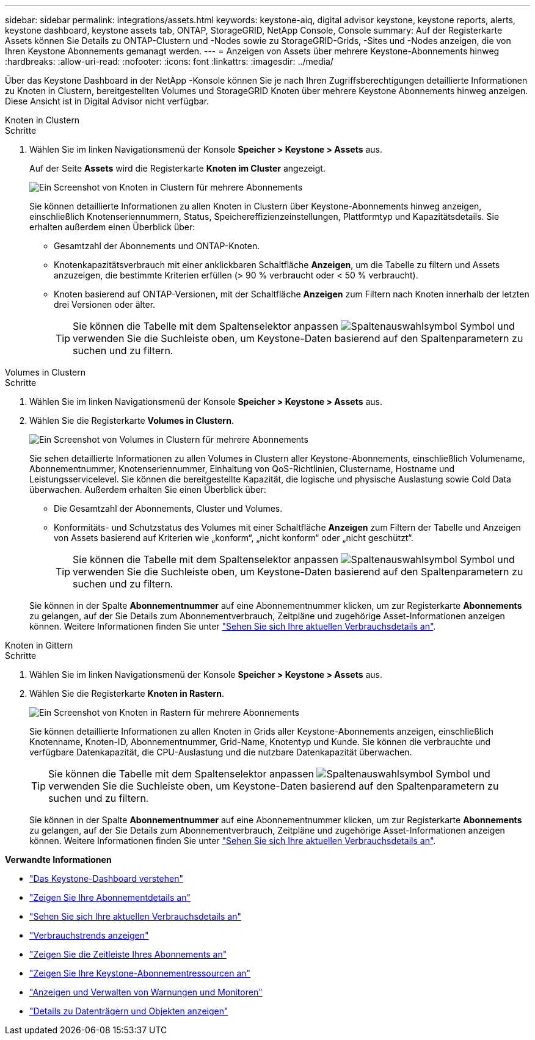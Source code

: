 ---
sidebar: sidebar 
permalink: integrations/assets.html 
keywords: keystone-aiq, digital advisor keystone, keystone reports, alerts, keystone dashboard, keystone assets tab, ONTAP, StorageGRID, NetApp Console, Console 
summary: Auf der Registerkarte Assets können Sie Details zu ONTAP-Clustern und -Nodes sowie zu StorageGRID-Grids, -Sites und -Nodes anzeigen, die von Ihren Keystone Abonnements gemanagt werden. 
---
= Anzeigen von Assets über mehrere Keystone-Abonnements hinweg
:hardbreaks:
:allow-uri-read: 
:nofooter: 
:icons: font
:linkattrs: 
:imagesdir: ../media/


[role="lead"]
Über das Keystone Dashboard in der NetApp -Konsole können Sie je nach Ihren Zugriffsberechtigungen detaillierte Informationen zu Knoten in Clustern, bereitgestellten Volumes und StorageGRID Knoten über mehrere Keystone Abonnements hinweg anzeigen. Diese Ansicht ist in Digital Advisor nicht verfügbar.

[role="tabbed-block"]
====
.Knoten in Clustern
--
.Schritte
. Wählen Sie im linken Navigationsmenü der Konsole *Speicher > Keystone > Assets* aus.
+
Auf der Seite *Assets* wird die Registerkarte *Knoten im Cluster* angezeigt.

+
image:console-nodes-clusters-multiple-subscription.png["Ein Screenshot von Knoten in Clustern für mehrere Abonnements"]

+
Sie können detaillierte Informationen zu allen Knoten in Clustern über Keystone-Abonnements hinweg anzeigen, einschließlich Knotenseriennummern, Status, Speichereffizienzeinstellungen, Plattformtyp und Kapazitätsdetails. Sie erhalten außerdem einen Überblick über:

+
** Gesamtzahl der Abonnements und ONTAP-Knoten.
** Knotenkapazitätsverbrauch mit einer anklickbaren Schaltfläche *Anzeigen*, um die Tabelle zu filtern und Assets anzuzeigen, die bestimmte Kriterien erfüllen (> 90 % verbraucht oder < 50 % verbraucht).
** Knoten basierend auf ONTAP-Versionen, mit der Schaltfläche *Anzeigen* zum Filtern nach Knoten innerhalb der letzten drei Versionen oder älter.
+

TIP: Sie können die Tabelle mit dem Spaltenselektor anpassen image:column-selector.png["Spaltenauswahlsymbol"] Symbol und verwenden Sie die Suchleiste oben, um Keystone-Daten basierend auf den Spaltenparametern zu suchen und zu filtern.





--
.Volumes in Clustern
--
.Schritte
. Wählen Sie im linken Navigationsmenü der Konsole *Speicher > Keystone > Assets* aus.
. Wählen Sie die Registerkarte *Volumes in Clustern*.
+
image:console-volumes-clusters-multiple-sub.png["Ein Screenshot von Volumes in Clustern für mehrere Abonnements"]

+
Sie sehen detaillierte Informationen zu allen Volumes in Clustern aller Keystone-Abonnements, einschließlich Volumename, Abonnementnummer, Knotenseriennummer, Einhaltung von QoS-Richtlinien, Clustername, Hostname und Leistungsservicelevel. Sie können die bereitgestellte Kapazität, die logische und physische Auslastung sowie Cold Data überwachen. Außerdem erhalten Sie einen Überblick über:

+
** Die Gesamtzahl der Abonnements, Cluster und Volumes.
** Konformitäts- und Schutzstatus des Volumes mit einer Schaltfläche *Anzeigen* zum Filtern der Tabelle und Anzeigen von Assets basierend auf Kriterien wie „konform“, „nicht konform“ oder „nicht geschützt“.
+

TIP: Sie können die Tabelle mit dem Spaltenselektor anpassen image:column-selector.png["Spaltenauswahlsymbol"] Symbol und verwenden Sie die Suchleiste oben, um Keystone-Daten basierend auf den Spaltenparametern zu suchen und zu filtern.

+
Sie können in der Spalte *Abonnementnummer* auf eine Abonnementnummer klicken, um zur Registerkarte *Abonnements* zu gelangen, auf der Sie Details zum Abonnementverbrauch, Zeitpläne und zugehörige Asset-Informationen anzeigen können. Weitere Informationen finden Sie unter link:../integrations/current-usage-tab.html["Sehen Sie sich Ihre aktuellen Verbrauchsdetails an"].





--
.Knoten in Gittern
--
.Schritte
. Wählen Sie im linken Navigationsmenü der Konsole *Speicher > Keystone > Assets* aus.
. Wählen Sie die Registerkarte *Knoten in Rastern*.
+
image:console-nodes-grids-multiple-sub.png["Ein Screenshot von Knoten in Rastern für mehrere Abonnements"]

+
Sie können detaillierte Informationen zu allen Knoten in Grids aller Keystone-Abonnements anzeigen, einschließlich Knotenname, Knoten-ID, Abonnementnummer, Grid-Name, Knotentyp und Kunde. Sie können die verbrauchte und verfügbare Datenkapazität, die CPU-Auslastung und die nutzbare Datenkapazität überwachen.

+

TIP: Sie können die Tabelle mit dem Spaltenselektor anpassen image:column-selector.png["Spaltenauswahlsymbol"] Symbol und verwenden Sie die Suchleiste oben, um Keystone-Daten basierend auf den Spaltenparametern zu suchen und zu filtern.

+
Sie können in der Spalte *Abonnementnummer* auf eine Abonnementnummer klicken, um zur Registerkarte *Abonnements* zu gelangen, auf der Sie Details zum Abonnementverbrauch, Zeitpläne und zugehörige Asset-Informationen anzeigen können. Weitere Informationen finden Sie unter link:../integrations/current-usage-tab.html["Sehen Sie sich Ihre aktuellen Verbrauchsdetails an"].



--
====
*Verwandte Informationen*

* link:../integrations/dashboard-overview.html["Das Keystone-Dashboard verstehen"]
* link:../integrations/subscriptions-tab.html["Zeigen Sie Ihre Abonnementdetails an"]
* link:../integrations/current-usage-tab.html["Sehen Sie sich Ihre aktuellen Verbrauchsdetails an"]
* link:../integrations/consumption-tab.html["Verbrauchstrends anzeigen"]
* link:../integrations/subscription-timeline.html["Zeigen Sie die Zeitleiste Ihres Abonnements an"]
* link:../integrations/assets-tab.html["Zeigen Sie Ihre Keystone-Abonnementressourcen an"]
* link:../integrations/monitoring-alerts.html["Anzeigen und Verwalten von Warnungen und Monitoren"]
* link:../integrations/volumes-objects-tab.html["Details zu Datenträgern und Objekten anzeigen"]

